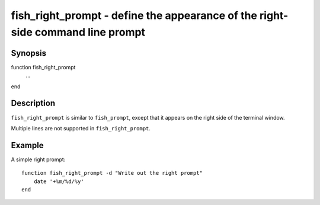 fish_right_prompt - define the appearance of the right-side command line prompt
==========================================

Synopsis
--------

function fish_right_prompt
    ...
end


Description
------------

``fish_right_prompt`` is similar to ``fish_prompt``, except that it appears on the right side of the terminal window.

Multiple lines are not supported in ``fish_right_prompt``.


Example
------------

A simple right prompt:



::

    function fish_right_prompt -d "Write out the right prompt"
        date '+%m/%d/%y'
    end


